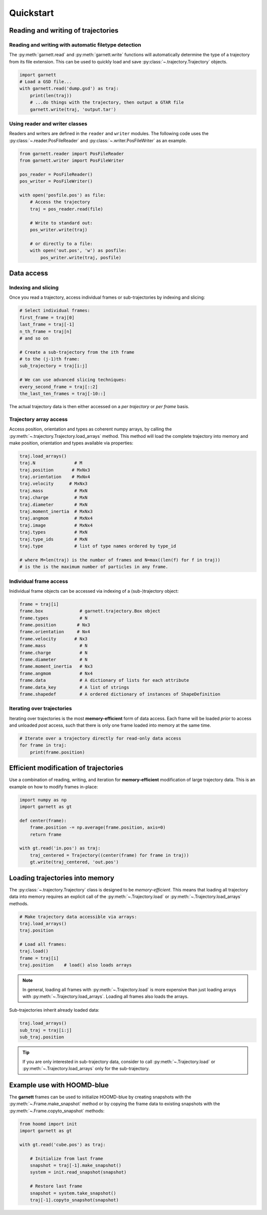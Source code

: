 ==========
Quickstart
==========

Reading and writing of trajectories
===================================

Reading and writing with automatic filetype detection
-----------------------------------------------------

The :py:meth:`garnett.read` and :py:meth:`garnett.write` functions will automatically determine the type of a trajectory from its file extension.
This can be used to quickly load and save :py:class:`~.trajectory.Trajectory` objects.

.. code-block:: python

    import garnett
    # Load a GSD file...
    with garnett.read('dump.gsd') as traj:
        print(len(traj))
        # ...do things with the trajectory, then output a GTAR file
        garnett.write(traj, 'output.tar')

Using reader and writer classes
-------------------------------

Readers and writers are defined in the ``reader`` and ``writer`` modules.
The following code uses the :py:class:`~.reader.PosFileReader` and :py:class:`~.writer.PosFileWriter` as an example.

.. code-block:: python

    from garnett.reader import PosFileReader
    from garnett.writer import PosFileWriter

    pos_reader = PosFileReader()
    pos_writer = PosFileWriter()

    with open('posfile.pos') as file:
        # Access the trajectory
        traj = pos_reader.read(file)

        # Write to standard out:
        pos_writer.write(traj)

        # or directly to a file:
        with open('out.pos', 'w') as posfile:
            pos_writer.write(traj, posfile)


Data access
===========

Indexing and slicing
--------------------

Once you read a trajectory, access individual frames or sub-trajectories by indexing and slicing:

.. code-block:: python

    # Select individual frames:
    first_frame = traj[0]
    last_frame = traj[-1]
    n_th_frame = traj[n]
    # and so on

    # Create a sub-trajectory from the ith frame
    # to the (j-1)th frame:
    sub_trajectory = traj[i:j]

    # We can use advanced slicing techniques:
    every_second_frame = traj[::2]
    the_last_ten_frames = traj[-10::]

The actual trajectory data is then either accessed on a *per trajectory* or *per frame* basis.

Trajectory array access
-----------------------

Access position, orientation and types as coherent numpy arrays, by calling the :py:meth:`~.trajectory.Trajectory.load_arrays` method.
This method will load the complete trajectory into memory and make position, orientation and types available via properties:

.. code-block:: python

    traj.load_arrays()
    traj.N               # M
    traj.position       # MxNx3
    traj.orientation    # MxNx4
    traj.velocity      # MxNx3
    traj.mass            # MxN
    traj.charge          # MxN
    traj.diameter        # MxN
    traj.moment_inertia  # MxNx3
    traj.angmom          # MxNx4
    traj.image           # MxNx4
    traj.types           # MxN
    traj.type_ids        # MxN
    traj.type            # list of type names ordered by type_id

    # where M=len(traj) is the number of frames and N=max((len(f) for f in traj))
    # is the is the maximum number of particles in any frame.

Individual frame access
-----------------------

Inidividual frame objects can be accessed via indexing of a (sub-)trajectory object:

.. code-block:: python

    frame = traj[i]
    frame.box              # garnett.trajectory.Box object
    frame.types            # N
    frame.position        # Nx3
    frame.orientation     # Nx4
    frame.velocity       # Nx3
    frame.mass             # N
    frame.charge           # N
    frame.diameter         # N
    frame.moment_inertia   # Nx3
    frame.angmom           # Nx4
    frame.data             # A dictionary of lists for each attribute
    frame.data_key         # A list of strings
    frame.shapedef         # A ordered dictionary of instances of ShapeDefinition

Iterating over trajectories
---------------------------

Iterating over trajectories is the most **memory-efficient** form of data access.
Each frame will be loaded *prior* to access and unloaded *post* access, such that there is only one frame loaded into memory at the same time.

.. code-block:: python

    # Iterate over a trajectory directly for read-only data access
    for frame in traj:
        print(frame.position)

Efficient modification of trajectories
======================================

Use a combination of reading, writing, and iteration for **memory-efficient** modification of large trajectory data.
This is an example on how to modify frames in-place:

.. code-block:: python

    import numpy as np
    import garnett as gt

    def center(frame):
        frame.position -= np.average(frame.position, axis=0)
        return frame

    with gt.read('in.pos') as traj:
        traj_centered = Trajectory((center(frame) for frame in traj))
        gt.write(traj_centered, 'out.pos')

Loading trajectories into memory
================================

The :py:class:`~.trajectory.Trajectory` class is designed to be *memory-efficient*.
This means that loading all trajectory data into memory requires an explicit call of the :py:meth:`~.Trajectory.load` or :py:meth:`~.Trajectory.load_arrays` methods.

.. code-block:: python

    # Make trajectory data accessible via arrays:
    traj.load_arrays()
    traj.position

    # Load all frames:
    traj.load()
    frame = traj[i]
    traj.position    # load() also loads arrays

.. note::

    In general, loading all frames with :py:meth:`~.Trajectory.load` is more expensive than just loading arrays with :py:meth:`~.Trajectory.load_arrays`.
    Loading all frames also loads the arrays.

Sub-trajectories inherit already loaded data:

.. code-block:: python

    traj.load_arrays()
    sub_traj = traj[i:j]
    sub_traj.position

.. tip::

    If you are only interested in sub-trajectory data, consider to call :py:meth:`~.Trajectory.load` or :py:meth:`~.Trajectory.load_arrays` only for the sub-trajectory.


Example use with HOOMD-blue
===========================

The **garnett** frames can be used to initialize HOOMD-blue by creating snapshots with the :py:meth:`~.Frame.make_snapshot` method or by copying the frame data to existing snapshots with the :py:meth:`~.Frame.copyto_snapshot` methods:

.. code-block:: python

    from hoomd import init
    import garnett as gt

    with gt.read('cube.pos') as traj:

        # Initialize from last frame
        snapshot = traj[-1].make_snapshot()
        system = init.read_snapshot(snapshot)

        # Restore last frame
        snapshot = system.take_snapshot()
        traj[-1].copyto_snapshot(snapshot)
